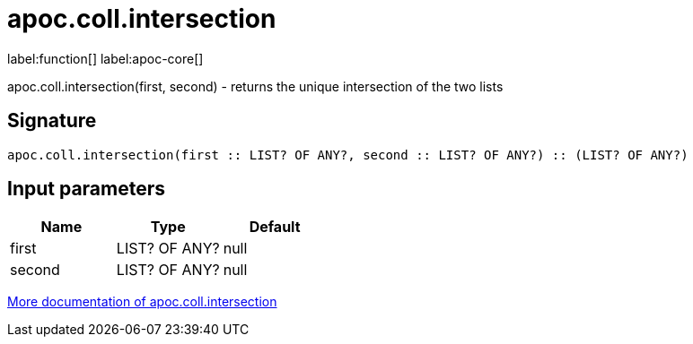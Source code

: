 ////
This file is generated by DocsTest, so don't change it!
////

= apoc.coll.intersection
:description: This section contains reference documentation for the apoc.coll.intersection function.

label:function[] label:apoc-core[]

[.emphasis]
apoc.coll.intersection(first, second) - returns the unique intersection of the two lists

== Signature

[source]
----
apoc.coll.intersection(first :: LIST? OF ANY?, second :: LIST? OF ANY?) :: (LIST? OF ANY?)
----

== Input parameters
[.procedures, opts=header]
|===
| Name | Type | Default 
|first|LIST? OF ANY?|null
|second|LIST? OF ANY?|null
|===

xref::data-structures/collection-list-functions.adoc[More documentation of apoc.coll.intersection,role=more information]

